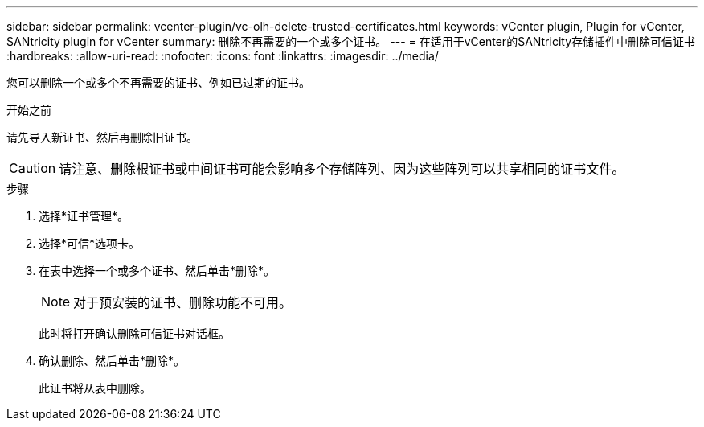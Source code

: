 ---
sidebar: sidebar 
permalink: vcenter-plugin/vc-olh-delete-trusted-certificates.html 
keywords: vCenter plugin, Plugin for vCenter, SANtricity plugin for vCenter 
summary: 删除不再需要的一个或多个证书。 
---
= 在适用于vCenter的SANtricity存储插件中删除可信证书
:hardbreaks:
:allow-uri-read: 
:nofooter: 
:icons: font
:linkattrs: 
:imagesdir: ../media/


[role="lead"]
您可以删除一个或多个不再需要的证书、例如已过期的证书。

.开始之前
请先导入新证书、然后再删除旧证书。


CAUTION: 请注意、删除根证书或中间证书可能会影响多个存储阵列、因为这些阵列可以共享相同的证书文件。

.步骤
. 选择*证书管理*。
. 选择*可信*选项卡。
. 在表中选择一个或多个证书、然后单击*删除*。
+

NOTE: 对于预安装的证书、删除功能不可用。

+
此时将打开确认删除可信证书对话框。

. 确认删除、然后单击*删除*。
+
此证书将从表中删除。


